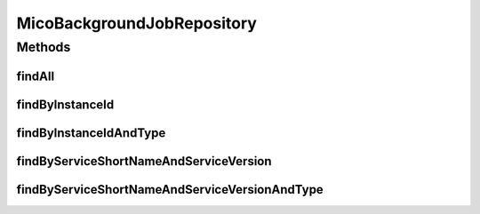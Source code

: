 .. java:import:: io.github.ust.mico.core.model MicoServiceBackgroundJob

.. java:import:: org.springframework.data.repository CrudRepository

.. java:import:: org.springframework.stereotype Repository

.. java:import:: java.util List

.. java:import:: java.util Optional

MicoBackgroundJobRepository
===========================

.. java:package:: io.github.ust.mico.core.persistence
   :noindex:

.. java:type:: @Repository public interface MicoBackgroundJobRepository extends CrudRepository<MicoServiceBackgroundJob, String>

Methods
-------
findAll
^^^^^^^

.. java:method:: @Override  List<MicoServiceBackgroundJob> findAll()
   :outertype: MicoBackgroundJobRepository

findByInstanceId
^^^^^^^^^^^^^^^^

.. java:method::  List<MicoServiceBackgroundJob> findByInstanceId(String instanceId)
   :outertype: MicoBackgroundJobRepository

findByInstanceIdAndType
^^^^^^^^^^^^^^^^^^^^^^^

.. java:method::  Optional<MicoServiceBackgroundJob> findByInstanceIdAndType(String instanceId, MicoServiceBackgroundJob.Type type)
   :outertype: MicoBackgroundJobRepository

findByServiceShortNameAndServiceVersion
^^^^^^^^^^^^^^^^^^^^^^^^^^^^^^^^^^^^^^^

.. java:method::  List<MicoServiceBackgroundJob> findByServiceShortNameAndServiceVersion(String micoServiceShortName, String micoServiceVersion)
   :outertype: MicoBackgroundJobRepository

findByServiceShortNameAndServiceVersionAndType
^^^^^^^^^^^^^^^^^^^^^^^^^^^^^^^^^^^^^^^^^^^^^^

.. java:method::  List<MicoServiceBackgroundJob> findByServiceShortNameAndServiceVersionAndType(String micoServiceShortName, String micoServiceVersion, MicoServiceBackgroundJob.Type type)
   :outertype: MicoBackgroundJobRepository

